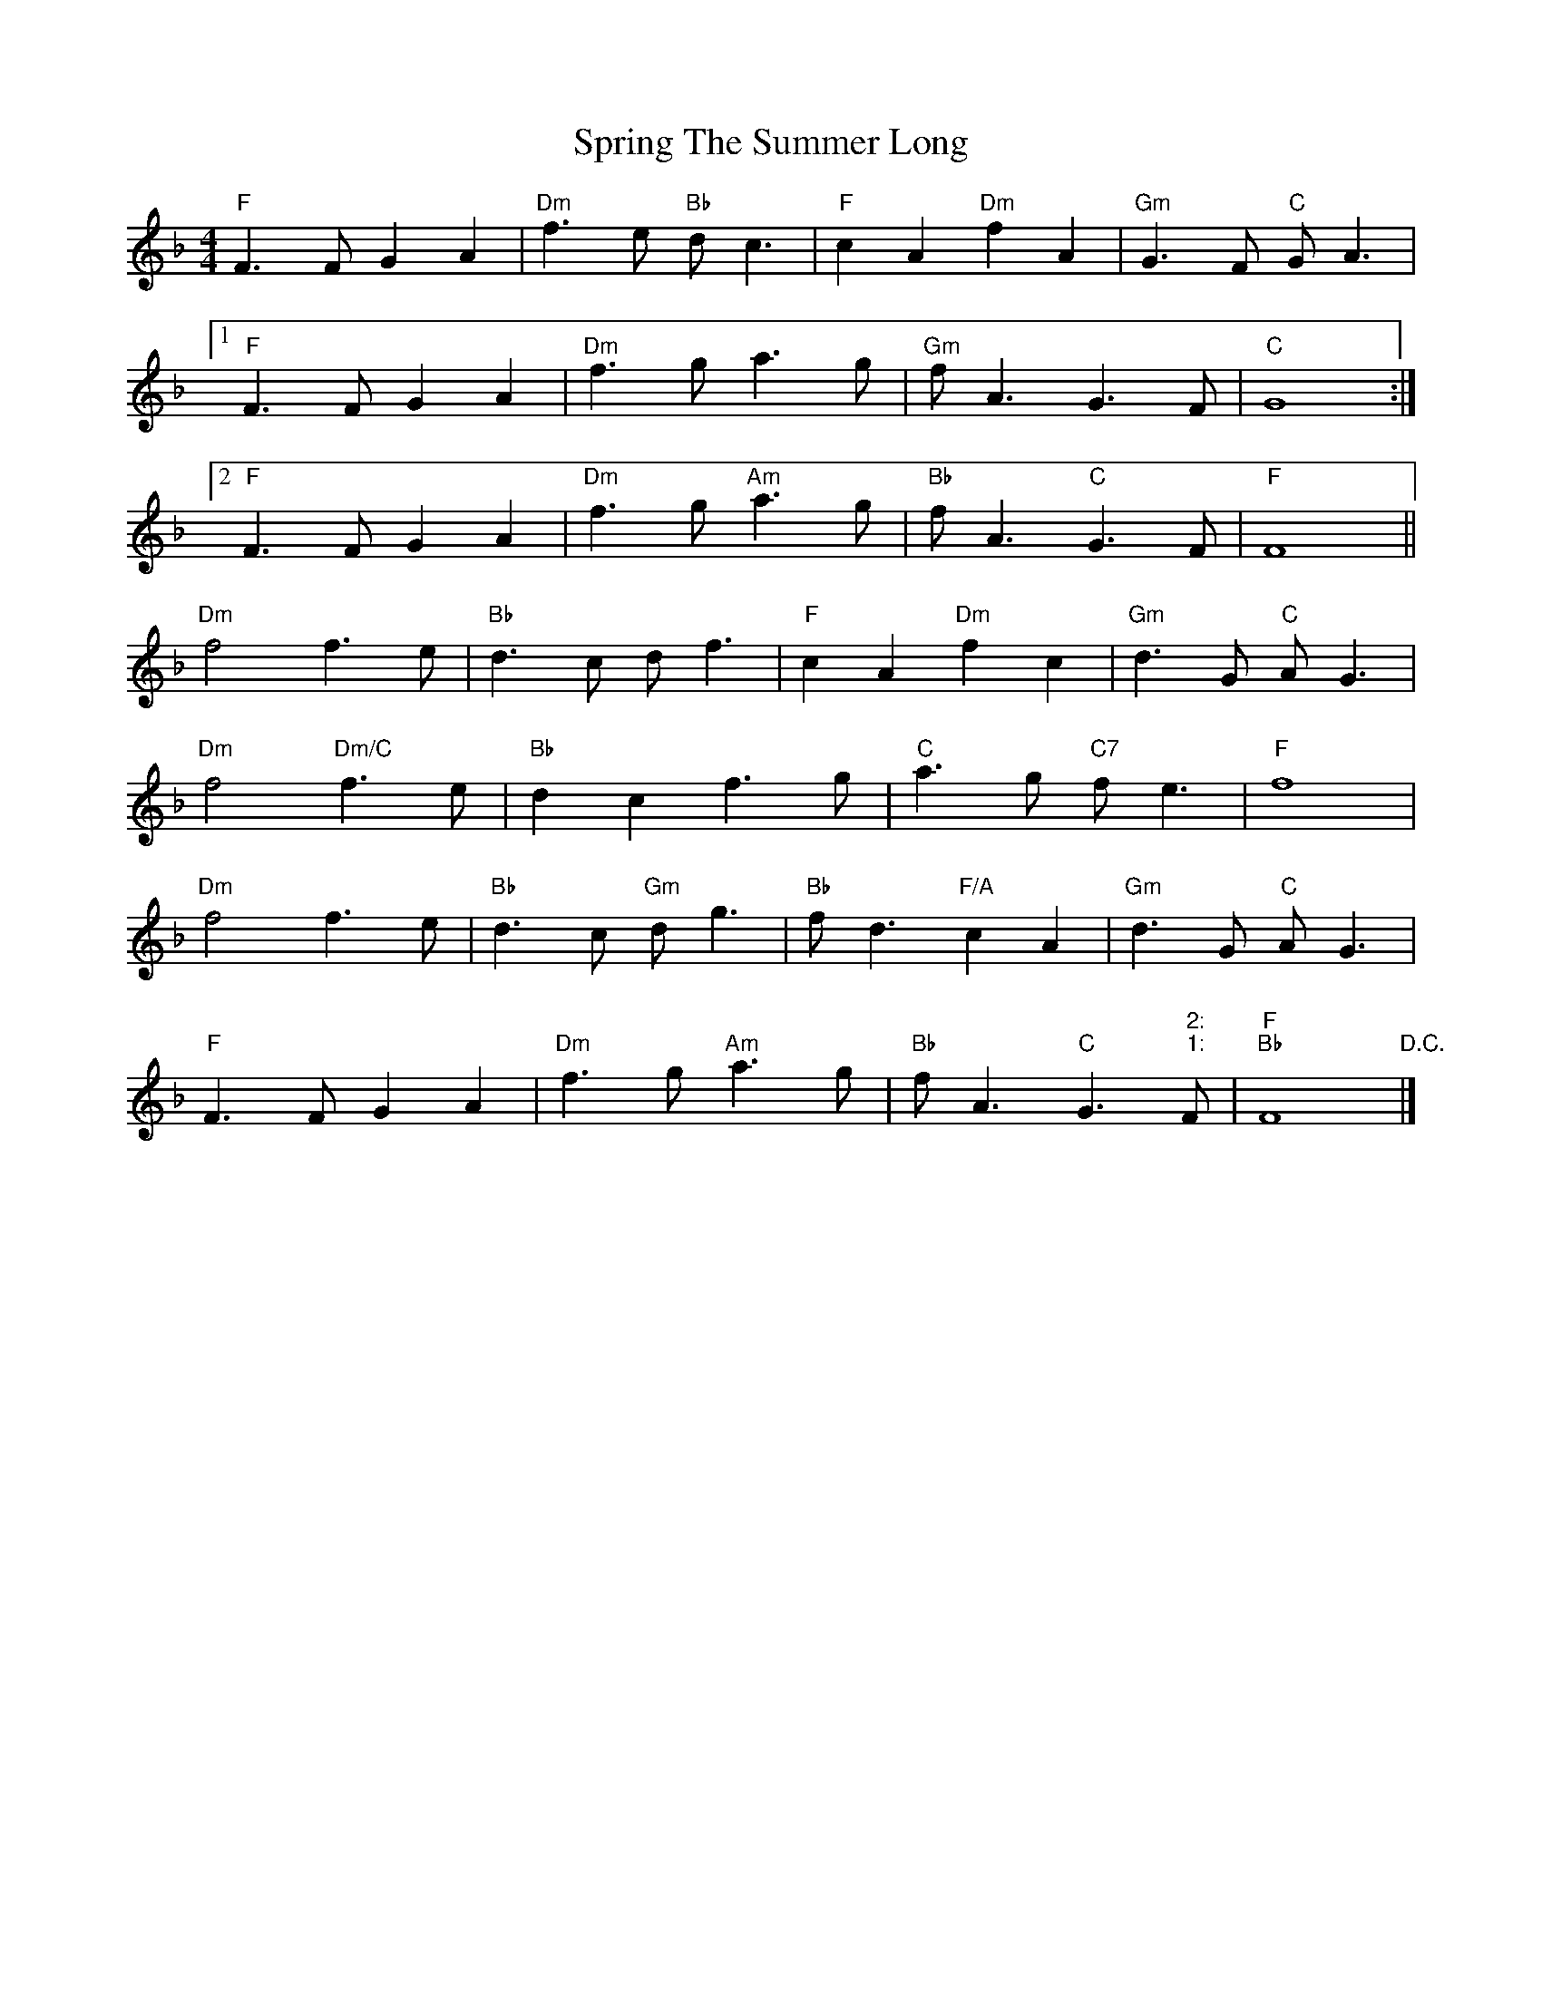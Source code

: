 X: 2
T: Spring The Summer Long
Z: DonaldK
S: https://thesession.org/tunes/8472#setting19524
R: strathspey
M: 4/4
L: 1/8
K: Fmaj
"F"F3F G2A2|"Dm"f3e "Bb"dc3|"F"c2A2 "Dm"f2A2|"Gm"G3F "C"GA3|[1"F"F3F G2A2|"Dm"f3g a3g|"Gm"fA3 G3F|"C"G8:|[2"F"F3F G2A2|"Dm"f3g "Am"a3g|"Bb"fA3 "C"G3F|"F"F8||"Dm"f4 f3e|"Bb"d3c df3|"F"c2A2 "Dm"f2c2|"Gm"d3G "C"AG3|"Dm"f4 "Dm/C"f3e|"Bb"d2c2 f3g|"C"a3g "C7"fe3|"F"f8|"Dm"f4 f3e|"Bb"d3c "Gm"dg3|"Bb"fd3 "F/A"c2A2|"Gm"d3G "C"AG3|"F"F3F G2A2|"Dm"f3g "Am"a3g|"Bb"fA3 "C"G3" 2:"" 1:"F|"F""Bb"F8"D.C."|]

